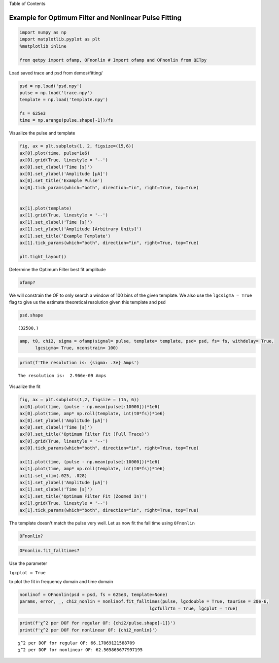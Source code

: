 
.. raw:: html

   <h1>

Table of Contents

.. raw:: html

   </h1>

.. raw:: html

   <div class="toc">

.. raw:: html

   <ul class="toc-item">

.. raw:: html

   </ul>

.. raw:: html

   </div>

Example for Optimum Filter and Nonlinear Pulse Fitting
======================================================

.. code:: ipython3

    import numpy as np
    import matplotlib.pyplot as plt
    %matplotlib inline
    
    from qetpy import ofamp, OFnonlin # Import ofamp and OFnonlin from QETpy

Load saved trace and psd from demos/fitting/

.. code:: ipython3

    psd = np.load('psd.npy')
    pulse = np.load('trace.npy')
    template = np.load('template.npy')
    
    fs = 625e3
    time = np.arange(pulse.shape[-1])/fs

Visualize the pulse and template

.. code:: ipython3

    
    
    fig, ax = plt.subplots(1, 2, figsize=(15,6))
    ax[0].plot(time, pulse*1e6)
    ax[0].grid(True, linestyle = '--')
    ax[0].set_xlabel('Time [s]')
    ax[0].set_ylabel('Amplitude [μA]')
    ax[0].set_title('Example Pulse')
    ax[0].tick_params(which="both", direction="in", right=True, top=True)
    
    
    ax[1].plot(template)
    ax[1].grid(True, linestyle = '--')
    ax[1].set_xlabel('Time [s]')
    ax[1].set_ylabel('Amplitude [Arbitrary Units]')
    ax[1].set_title('Example Template')
    ax[1].tick_params(which="both", direction="in", right=True, top=True)
    
    plt.tight_layout()



.. image:: pulse_fitting_example_files/pulse_fitting_example_6_0.png


Determine the Optimum Filter best fit amplitude

.. code:: ipython3

    ofamp?

We will constrain the OF to only search a window of 100 bins of the
given template. We also use the ``lgcsigma = True`` flag to give us the
estimate theoretical resolution given this template and psd

.. code:: ipython3

    psd.shape




.. parsed-literal::

    (32500,)



.. code:: ipython3

    amp, t0, chi2, sigma = ofamp(signal= pulse, template= template, psd= psd, fs= fs, withdelay= True, 
          lgcsigma= True, nconstrain= 100)

.. code:: ipython3

    print(f'The resolution is: {sigma: .3e} Amps')


.. parsed-literal::

    The resolution is:  2.966e-09 Amps


Visualize the fit

.. code:: ipython3

    fig, ax = plt.subplots(1,2, figsize = (15, 6))
    ax[0].plot(time, (pulse - np.mean(pulse[:10000]))*1e6)
    ax[0].plot(time, amp* np.roll(template, int(t0*fs))*1e6)
    ax[0].set_ylabel('Amplitude [μA]')
    ax[0].set_xlabel('Time [s]')
    ax[0].set_title('Optimum Filter Fit (Full Trace)')
    ax[0].grid(True, linestyle = '--')
    ax[0].tick_params(which="both", direction="in", right=True, top=True)
    
    ax[1].plot(time, (pulse - np.mean(pulse[:10000]))*1e6)
    ax[1].plot(time, amp* np.roll(template, int(t0*fs))*1e6)
    ax[1].set_xlim(.025, .028)
    ax[1].set_ylabel('Amplitude [μA]')
    ax[1].set_xlabel('Time [s]')
    ax[1].set_title('Optimum Filter Fit (Zoomed In)')
    ax[1].grid(True, linestyle = '--')
    ax[1].tick_params(which="both", direction="in", right=True, top=True)




.. image:: pulse_fitting_example_files/pulse_fitting_example_14_0.png


The template doesn't match the pulse very well. Let us now fit the fall
time using ``OFnonlin``

.. code:: ipython3

    OFnonlin?

.. code:: ipython3

    OFnonlin.fit_falltimes?

Use the parameter

``lgcplot = True``

to plot the fit in frequency domain and time domain

.. code:: ipython3

    nonlinof = OFnonlin(psd = psd, fs = 625e3, template=None)
    params, error, _, chi2_nonlin = nonlinof.fit_falltimes(pulse, lgcdouble = True, taurise = 20e-6,
                                                      lgcfullrtn = True, lgcplot = True)



.. image:: pulse_fitting_example_files/pulse_fitting_example_19_0.png


.. code:: ipython3

    print(f'χ^2 per DOF for regular OF: {chi2/pulse.shape[-1]}')
    print(f'χ^2 per DOF for nonlinear OF: {chi2_nonlin}')


.. parsed-literal::

    χ^2 per DOF for regular OF: 66.17069121588709
    χ^2 per DOF for nonlinear OF: 62.565865677997195

